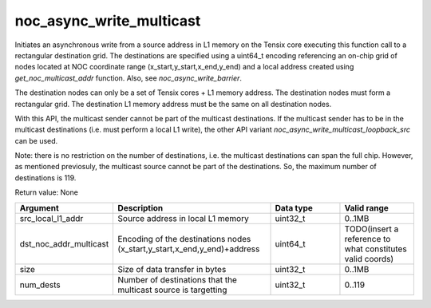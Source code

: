 

noc_async_write_multicast
=========================

Initiates an asynchronous write from a source address in L1 memory on the Tensix core executing this function call to a rectangular destination grid.
The destinations are specified using a uint64_t encoding referencing an on-chip grid of nodes located at NOC coordinate range (x_start,y_start,x_end,y_end) and a local address created using `get_noc_multicast_addr` function.
Also, see `noc_async_write_barrier`.

The destination nodes can only be a set of Tensix cores + L1 memory address. The destination nodes must form a rectangular grid. The destination L1 memory address must be the same on all destination nodes.

With this API, the multicast sender cannot be part of the multicast destinations. If the multicast sender has to be in the multicast destinations (i.e. must perform a local L1 write), the other API variant `noc_async_write_multicast_loopback_src` can be used.

Note: there is no restriction on the number of destinations, i.e. the multicast destinations can span the full chip. However, as mentioned previosuly, the multicast source cannot be part of the destinations. So, the maximum number of destinations is 119.

Return value: None

.. list-table::
   :widths: 25 50 25 25
   :header-rows: 1

   * - Argument
     - Description
     - Data type
     - Valid range
   * - src_local_l1_addr
     - Source address in local L1 memory
     - uint32_t
     - 0..1MB
   * - dst_noc_addr_multicast
     - Encoding of the destinations nodes (x_start,y_start,x_end,y_end)+address
     - uint64_t
     - TODO(insert a reference to what constitutes valid coords)
   * - size
     - Size of data transfer in bytes
     - uint32_t
     - 0..1MB
   * - num_dests
     - Number of destinations that the multicast source is targetting
     - uint32_t
     - 0..119
